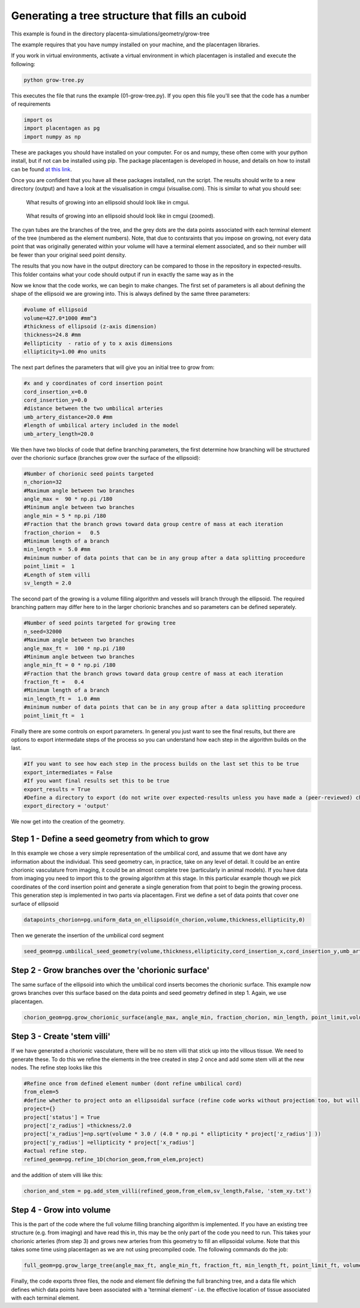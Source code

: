 ================================================
Generating a tree structure that fills an cuboid
================================================

This example is found in the directory placenta-simulations/geometry/grow-tree

The example requires that you have numpy installed on your machine, and the placentagen libraries.

If you work in virtual environments, activate a virtual environment in which placentagen is installed and execute the following:

.. code-block:: console

    python grow-tree.py
	
	
This executes the file that runs the example (01-grow-tree.py). If you open this file you'll see that the code has a number of requirements

.. code-block:: python 

	import os
	import placentagen as pg
	import numpy as np

These are packages you should have installed on your computer. For os and numpy, these often come with your python install, but if not can be installed using pip. The package placentagen is developed in house, and details on how to install can be found `at this link <https://github.com/VirturalPregnancy/placentagen.git>`_.

Once you are confident that you have all these packages installed, run the script. The results should write to a new directory (output) and have a look at the visualisation in cmgui (visualise.com). This is similar to what you should see:

.. figure:: GrowIntoEllipsoid.png 
   :scale: 50 %
   :alt: What results of growing into an ellipsoid should look like in cmgui
   
   What results of growing into an ellipsoid should look like in cmgui.
	
	
.. figure:: GrowIntoEllipsoid2.png
   :scale: 50 %
   :alt: What results of growing into an ellipsoid should look like in cmgui (zoomed)
   
   What results of growing into an ellipsoid should look like in cmgui (zoomed).
	   

The cyan tubes are the branches of the tree, and the grey dots are the data points associated with each terminal element of the tree (numbered as the element numbers). Note, that due to contsraints that you impose on growing, not every data point that was originally generated within your volume will have a terminal element associated, and so their number will be fewer than your original seed point density.

The results that you now have in the output directory can be compared to those in the repository in expected-results. This folder contains what your code should output if run in exactly the same way as in the 

Now we know that the code works, we can begin to make changes. The first set of parameters is all about defining the shape of the ellipsoid we are growing into. This is always defined by the same three parameters:

.. code-block:: python 

	#volume of ellipsoid 
	volume=427.0*1000 #mm^3
	#thickness of ellipsoid (z-axis dimension)
	thickness=24.8 #mm
	#ellipticity  - ratio of y to x axis dimensions
	ellipticity=1.00 #no units
	
The next part defines the parameters that will give you an initial tree to grow from:

.. code-block:: python

	#x and y coordinates of cord insertion point
	cord_insertion_x=0.0
	cord_insertion_y=0.0
	#distance between the two umbilical arteries
	umb_artery_distance=20.0 #mm
	#length of umbilical artery included in the model
	umb_artery_length=20.0
	
We then have two blocks of code that define branching parameters, the first determine how branching will be structured over the chorionic surface (branches grow over the surface of the ellipsoid):

.. code-block:: python

	#Number of chorionic seed points targeted
	n_chorion=32
	#Maximum angle between two branches	
	angle_max =  90 * np.pi /180
	#Minimum angle between two branches
	angle_min = 5 * np.pi /180
	#Fraction that the branch grows toward data group centre of mass at each iteration
	fraction_chorion =   0.5
	#Minimum length of a branch
	min_length =  5.0 #mm
	#minimum number of data points that can be in any group after a data splitting proceedure
	point_limit =  1
	#Length of stem villi
	sv_length = 2.0
	
The second part of the growing is a volume filling algorithm and vessels will branch through the ellipsoid. The required branching pattern may differ here to in the larger chorionic branches and so parameters can be defined seperately.

.. code-block:: python

	#Number of seed points targeted for growing tree
	n_seed=32000
	#Maximum angle between two branches
	angle_max_ft =  100 * np.pi /180
	#Minimum angle between two branches
	angle_min_ft = 0 * np.pi /180
	#Fraction that the branch grows toward data group centre of mass at each iteration
	fraction_ft =   0.4
	#Minimum length of a branch
	min_length_ft =  1.0 #mm
	#minimum number of data points that can be in any group after a data splitting proceedure
	point_limit_ft =  1
	
Finally there are some controls on export parameters. In general you just want to see the final results, but there are options to export intermedate steps of the process so you can understand how each step in the algorithm builds on the last.

.. code-block:: python

	#If you want to see how each step in the process builds on the last set this to be true
	export_intermediates = False
	#If you want final results set this to be true
	export_results = True
	#Define a directory to export (do not write over expected-results unless you have made a (peer-reviewed) change to the process)
	export_directory = 'output'
	
We now get into the creation of the geometry. 

Step 1 - Define a seed geometry from which to grow
--------------------------------------------------

In this example we chose a very simple representation of the umbilical cord, and assume that we dont have any information about the individual. This seed geometry can, in practice, take on any level of detail. It could be an entire chorionic vasculature from imaging, it could be an almost complete tree (particularly in animal models). If you have data from imaging you need to import this to the growing algorithm at this stage. In this particular example though we pick coordinates of the cord insertion point and generate a single generation from that point to begin the growing process. This generation step is implemented in two parts via placentagen. First we define a set of data points that cover one surface of ellipsoid

.. code-block:: python

	datapoints_chorion=pg.uniform_data_on_ellipsoid(n_chorion,volume,thickness,ellipticity,0)


Then we generate the insertion of the umbilical cord segment 

.. code-block:: python

	seed_geom=pg.umbilical_seed_geometry(volume,thickness,ellipticity,cord_insertion_x,cord_insertion_y,umb_artery_distance,umb_artery_length,datapoints_chorion)

Step 2 - Grow branches over the 'chorionic surface' 
---------------------------------------------------

The same surface of the ellipsoid into which the umbilical cord inserts becomes the chorionic surface. This example now grows branches over this surface based on the data points and seed geometry defined in step 1. Again, we use placentagen.

.. code-block:: python

	chorion_geom=pg.grow_chorionic_surface(angle_max, angle_min, fraction_chorion, min_length, point_limit,volume, thickness, ellipticity, datapoints_chorion, seed_geom,'surface')


Step 3 - Create 'stem villi'
----------------------------

If we have generated a chorionic vasculature, there will be no stem villi that stick up into the villous tissue. We need to generate these. To do this we refine the elements in the tree created in step 2 once and add some stem villi at the new nodes. The refine step looks like this 

.. code-block:: python

	#Refine once from defined element number (dont refine umbilical cord)
	from_elem=5
	#define whether to project onto an ellipsoidal surface (refine code works without projection too, but will just keep split elements with their original structure)
	project={}
	project['status'] = True
	project['z_radius'] =thickness/2.0
	project['x_radius']=np.sqrt(volume * 3.0 / (4.0 * np.pi * ellipticity * project['z_radius'] ))
	project['y_radius'] =ellipticity * project['x_radius']
	#actual refine step.
	refined_geom=pg.refine_1D(chorion_geom,from_elem,project)
	
and the addition of stem villi like this:

.. code-block:: python

	chorion_and_stem = pg.add_stem_villi(refined_geom,from_elem,sv_length,False, 'stem_xy.txt')
	

Step 4 - Grow into volume
--------------------------

This is the part of the code where the full volume filling branching algorithm is implemented. If you have an existing tree structure (e.g. from imaging) and have read this in, this may be the only part of the code you need to run. This takes your chorionic arteries (from step 3) and grows new arteries from this geometry to fill an ellipsoidal volume. Note that this takes some time using placentagen as we are not using precompiled code. The following commands do the job:

.. code-block:: python 

	full_geom=pg.grow_large_tree(angle_max_ft, angle_min_ft, fraction_ft, min_length_ft, point_limit_ft, volume, thickness, ellipticity, datapoints_villi, chorion_and_stem)

Finally, the code exports three files, the node and element file defining the full branching tree, and a data file which defines which data points have been associated with a 'terminal element' - i.e. the effective location of tissue associated with each terminal element.

